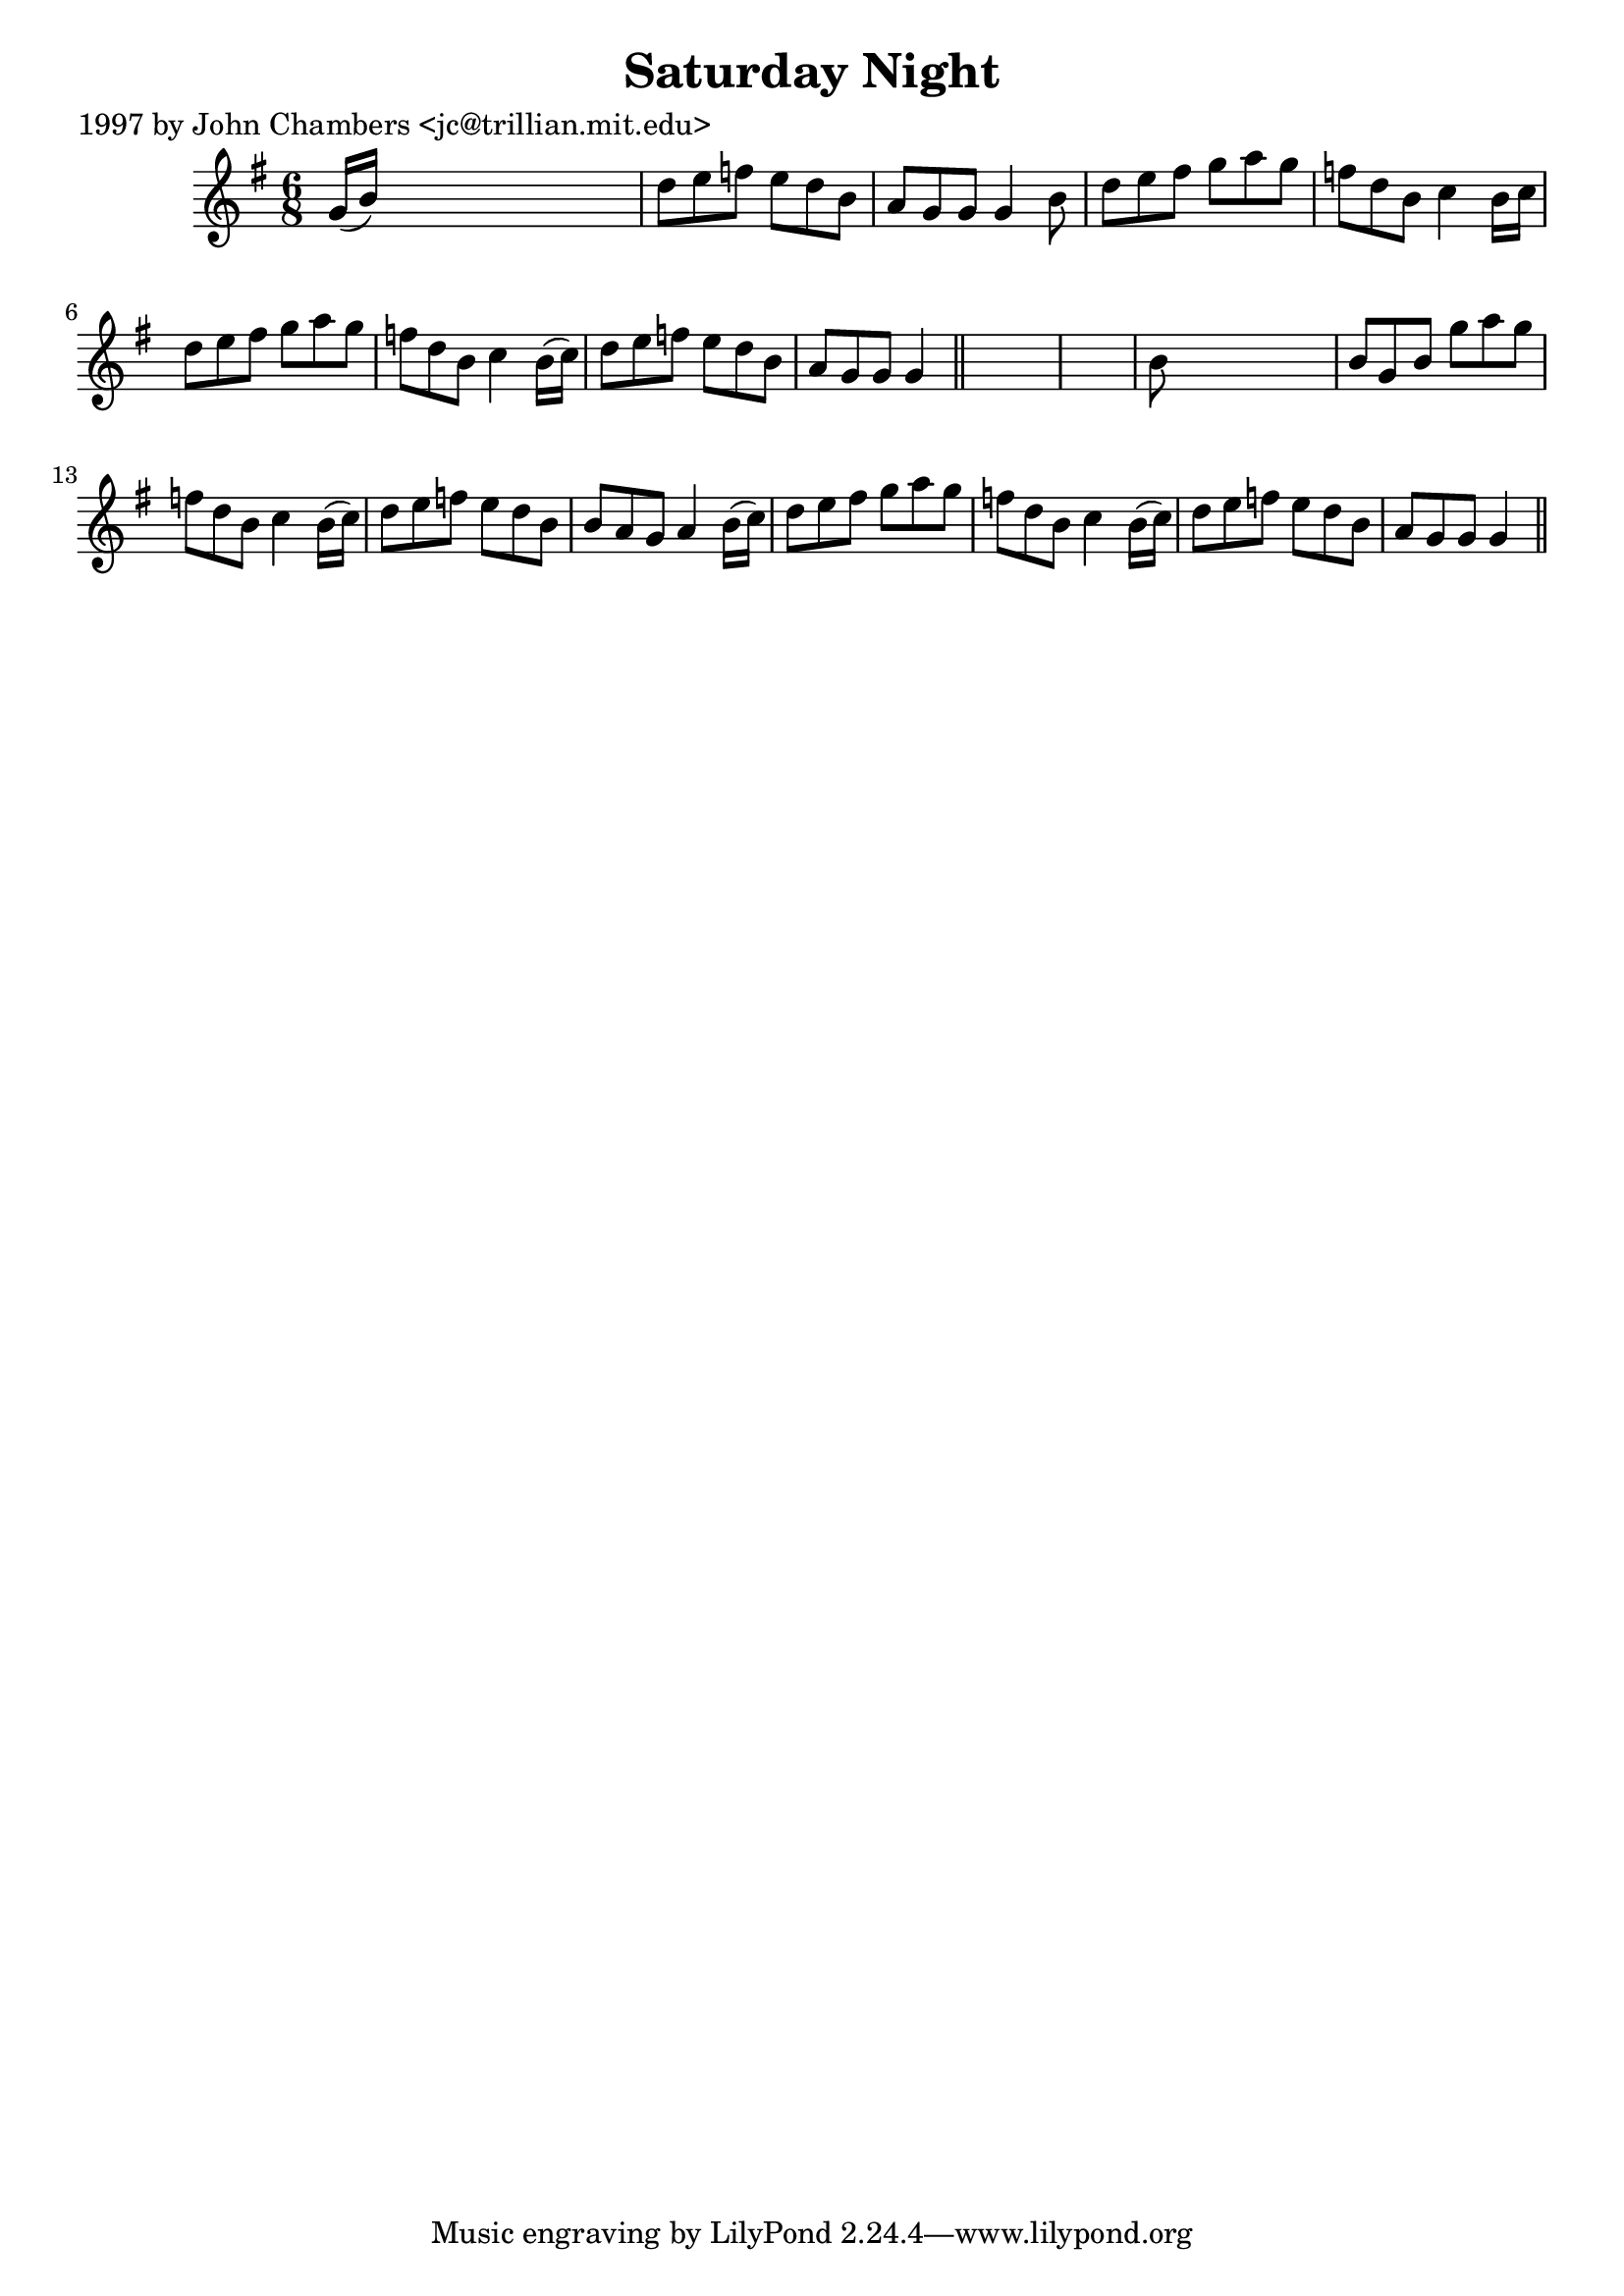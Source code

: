 
\version "2.16.2"
% automatically converted by musicxml2ly from xml/0234_jc.xml

%% additional definitions required by the score:
\language "english"


\header {
    poet = "1997 by John Chambers <jc@trillian.mit.edu>"
    encoder = "abc2xml version 63"
    encodingdate = "2015-01-25"
    title = "Saturday Night"
    }

\layout {
    \context { \Score
        autoBeaming = ##f
        }
    }
PartPOneVoiceOne =  \relative g' {
    \key g \major \time 6/8 g16 ( [ b16 ) ] s8*5 | % 2
    d8 [ e8 f8 ] e8 [ d8 b8 ] | % 3
    a8 [ g8 g8 ] g4 b8 | % 4
    d8 [ e8 fs8 ] g8 [ a8 g8 ] | % 5
    f8 [ d8 b8 ] c4 b16 [ c16 ] | % 6
    d8 [ e8 fs8 ] g8 [ a8 g8 ] | % 7
    f8 [ d8 b8 ] c4 b16 ( [ c16 ) ] | % 8
    d8 [ e8 f8 ] e8 [ d8 b8 ] | % 9
    a8 [ g8 g8 ] g4 \bar "||"
    s8*7 | % 11
    b8 s8*5 | % 12
    b8 [ g8 b8 ] g'8 [ a8 g8 ] | % 13
    f8 [ d8 b8 ] c4 b16 ( [ c16 ) ] | % 14
    d8 [ e8 f8 ] e8 [ d8 b8 ] | % 15
    b8 [ a8 g8 ] a4 b16 ( [ c16 ) ] | % 16
    d8 [ e8 fs8 ] g8 [ a8 g8 ] | % 17
    f8 [ d8 b8 ] c4 b16 ( [ c16 ) ] | % 18
    d8 [ e8 f8 ] e8 [ d8 b8 ] | % 19
    a8 [ g8 g8 ] g4 \bar "||"
    }


% The score definition
\score {
    <<
        \new Staff <<
            \context Staff << 
                \context Voice = "PartPOneVoiceOne" { \PartPOneVoiceOne }
                >>
            >>
        
        >>
    \layout {}
    % To create MIDI output, uncomment the following line:
    %  \midi {}
    }

